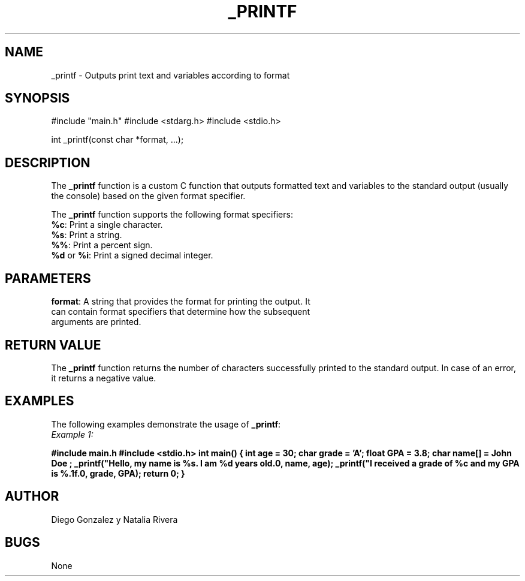 .TH _PRINTF 3 "July 27, 2023"
.SH NAME
_printf - Outputs print text and variables according to format

.SH SYNOPSIS
#include "main.h"
#include <stdarg.h>
#include <stdio.h>

int _printf(const char *format, ...);

.SH DESCRIPTION
The \fB_printf\fP function is a custom C function that outputs formatted text and variables to the standard output (usually the console) based on the given format specifier.

The \fB_printf\fP function supports the following format specifiers:

.TP 5
\fB%c\fP: Print a single character.
.TP 5
\fB%s\fP: Print a string.
.TP 5
\fB%%\fP: Print a percent sign.
.TP 5
\fB%d\fP or \fB%i\fP: Print a signed decimal integer.

.SH PARAMETERS
.TP 5
\fBformat\fP: A string that provides the format for printing the output. It can contain format specifiers that determine how the subsequent arguments are printed.

.SH RETURN VALUE
The \fB_printf\fP function returns the number of characters successfully printed to the standard output. In case of an error, it returns a negative value.

.SH EXAMPLES
The following examples demonstrate the usage of \fB_printf\fP:

.TP 5
\fIExample 1:\fP
.PP
.B #include "main.h"
.B #include <stdio.h>
.B
.B int main()
.B {
.B     int age = 30;
.B     char grade = 'A';
.B     float GPA = 3.8;
.B     char name[] = "John Doe";
.B
.B     _printf("Hello, my name is %s. I am %d years old.\\n", name, age);
.B     _printf("I received a grade of %c and my GPA is %.1f.\\n", grade, GPA);
.B
.B     return 0;
.B }
.PP


.SH AUTHOR
Diego Gonzalez y Natalia Rivera


.SH BUGS
None


